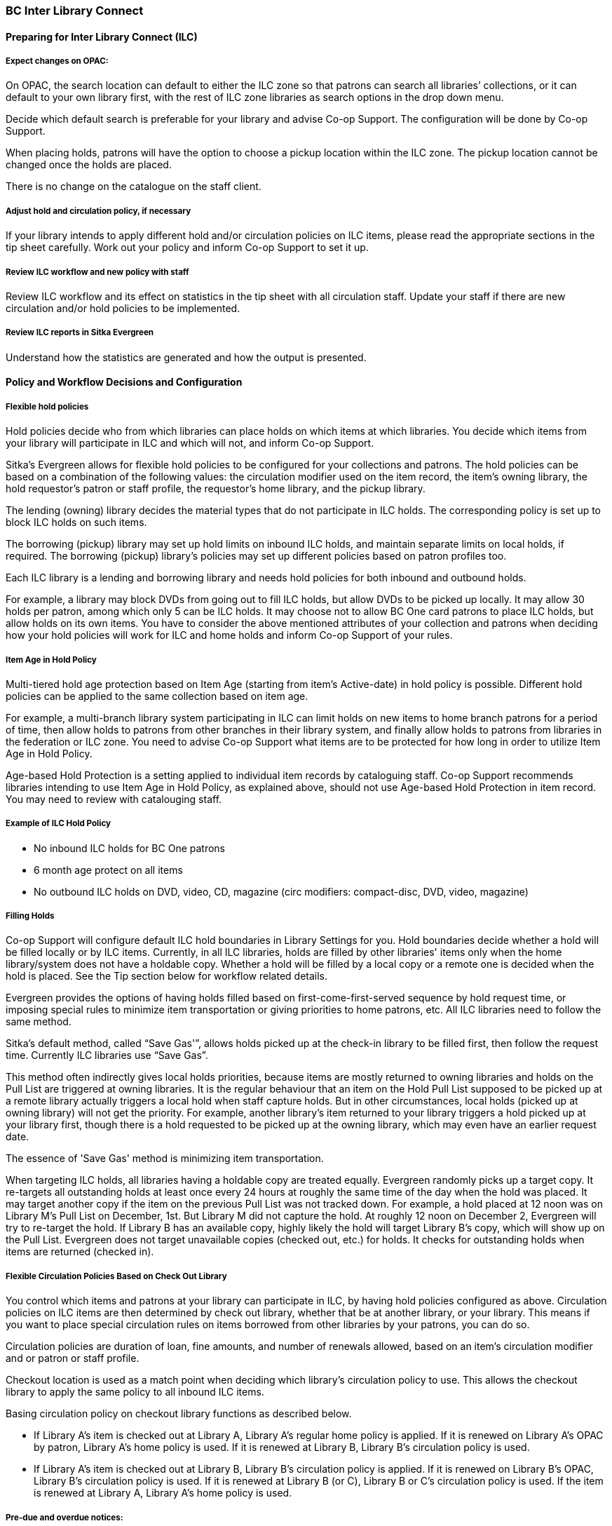 BC Inter Library Connect
~~~~~~~~~~~~~~~~~~~~~~~~

Preparing for Inter Library Connect (ILC)
^^^^^^^^^^^^^^^^^^^^^^^^^^^^^^^^^^^^^^^^^

Expect changes on OPAC:
+++++++++++++++++++++++

On OPAC, the search location can default to either the ILC zone so that patrons can search all libraries’ 
collections, or it can default to your own library first, with the rest of ILC zone libraries as search options 
in the drop down menu.

Decide which default search is preferable for your library and advise Co-op Support. The configuration will 
be done by Co-op Support.

When placing holds, patrons will have the option to choose a pickup location within the ILC zone. The 
pickup location cannot be changed once the holds are placed.

There is no change on the catalogue on the staff client.


Adjust hold and circulation policy, if necessary
++++++++++++++++++++++++++++++++++++++++++++++++

If your library intends to apply different hold and/or circulation policies on ILC items, please read the 
appropriate sections in the tip sheet carefully. Work out your policy and inform Co-op Support to set it up.

Review ILC workflow and new policy with staff
+++++++++++++++++++++++++++++++++++++++++++++

Review ILC workflow and its effect on statistics in the tip sheet with all circulation staff. Update your 
staff if there are new circulation and/or hold policies to be implemented.

Review ILC reports in Sitka Evergreen
+++++++++++++++++++++++++++++++++++++

Understand how the statistics are generated and how the output is presented.

Policy and Workflow Decisions and Configuration
^^^^^^^^^^^^^^^^^^^^^^^^^^^^^^^^^^^^^^^^^^^^^^^

Flexible hold policies
++++++++++++++++++++++

Hold policies decide who from which libraries can place holds on which items at which libraries. You decide 
which items from your library will participate in ILC and which will not, and inform Co-op Support.

Sitka's Evergreen allows for flexible hold policies to be configured for your collections and patrons. 
The hold policies can be based on a combination of the following values: the circulation modifier used on 
the item record, the item's owning library, the hold requestor’s patron or staff profile, the requestor’s 
home library, and the pickup library.

The lending (owning) library decides the material types that do not participate in ILC holds. The 
corresponding policy is set up to block ILC holds on such items. 

The borrowing (pickup) library may set up hold limits on inbound ILC holds, and maintain separate limits 
on local holds, if required. The borrowing (pickup) library's policies may set up different policies based 
on patron profiles too.

Each ILC library is a lending and borrowing library and needs hold policies for both inbound and outbound holds.

For example, a library may block DVDs from going out to fill ILC holds, but allow DVDs to be picked up 
locally. It may allow 30 holds per patron, among which only 5 can be ILC holds. It may choose not to allow 
BC One card patrons to place ILC holds, but allow holds on its own items. You have to consider the above 
mentioned attributes of your collection and patrons when deciding how your hold policies will work for ILC 
and home holds and inform Co-op Support of your rules.

Item Age in Hold Policy
+++++++++++++++++++++++

Multi-tiered hold age protection based on Item Age (starting from item’s Active-date) in hold policy is 
possible. Different hold policies can be applied to the same collection based on item age.

For example, a multi-branch library system participating in ILC can limit holds on new items to home 
branch patrons for a period of time, then allow holds to patrons from other branches in their library 
system, and finally allow holds to patrons from libraries in the federation or ILC zone. You need to advise 
Co-op Support what items are to be protected for how long in order to utilize Item Age in Hold Policy.

Age-based Hold Protection is a setting applied to individual item records by cataloguing staff. Co-op 
Support recommends libraries intending to use Item Age in Hold Policy, as explained above, should not
 use Age-based Hold Protection in item record. You may need to review with catalouging staff.

Example of ILC Hold Policy
++++++++++++++++++++++++++

* No inbound ILC holds for BC One patrons

* 6 month age protect on all items

* No outbound ILC holds on DVD, video, CD, magazine (circ modifiers: compact-disc, DVD, video, magazine)

Filling Holds
+++++++++++++

Co-op Support will configure default ILC hold boundaries in Library Settings for you. Hold boundaries 
decide whether a hold will be filled locally or by ILC items. Currently, in all ILC libraries, holds are 
filled by other libraries' items only when the home library/system does not have a holdable copy. Whether a 
hold will be filled by a local copy or a remote one is decided when the hold is placed. See the Tip section 
below for workflow related details.

Evergreen provides the options of having holds filled based on first-come-first-served sequence by hold 
request time, or imposing special rules to minimize item transportation or giving priorities to home 
patrons, etc. All ILC libraries need to follow the same method.

Sitka’s default method, called “Save Gas'”, allows holds picked up at the check-in library to be filled 
first, then follow the request time. Currently ILC libraries use “Save Gas”.

This method often indirectly gives local holds priorities, because items are mostly returned to owning 
libraries and holds on the Pull List are triggered at owning libraries. It is the regular behaviour that 
an item on the Hold Pull List supposed to be picked up at a remote library actually triggers a local hold 
when staff capture holds. But in other circumstances, local holds (picked up at owning library) will not get 
the priority. For example, another library's item returned to your library triggers a hold picked up at your 
library first, though there is a hold requested to be picked up at the owning library, which may even have 
an earlier request date.

The essence of 'Save Gas' method is minimizing item transportation.

When targeting ILC holds, all libraries having a holdable copy are treated equally. Evergreen randomly 
picks up a target copy. It re-targets all outstanding holds at least once every 24 hours at roughly the same 
time of the day when the hold was placed. It may target another copy if the item on the previous Pull List 
was not tracked down. For example, a hold placed at 12 noon was on Library M's Pull List on 
December, 1st. But Library M did not capture the hold. At roughly 12 noon on December 2, Evergreen will 
try to re-target the hold. If Library B has an available copy, highly likely the hold will target Library 
B's copy, which will show up on the Pull List. Evergreen does not target unavailable copies 
(checked out, etc.) for holds. It checks for outstanding holds when items are returned (checked in).


Flexible Circulation Policies Based on Check Out Library
++++++++++++++++++++++++++++++++++++++++++++++++++++++++

You control which items and patrons at your library can participate in ILC, by having hold policies 
configured as above. Circulation policies on ILC items are then determined by check out library, whether 
that be at another library, or your library. This means if you want to place special circulation rules on 
items borrowed from other libraries by your patrons, you can do so.

Circulation policies are duration of loan, fine amounts, and number of renewals allowed, based on an 
item's circulation modifier and or patron or staff profile.

Checkout location is used as a match point when deciding which library's circulation policy to use. This 
allows the checkout library to apply the same policy to all inbound ILC items.

Basing circulation policy on checkout library functions as described below.

* If Library A’s item is checked out at Library A, Library A’s regular home policy is applied. If it 
is renewed on Library A's OPAC by patron, Library A’s home policy is used. If it is renewed at 
Library B, Library B's circulation policy is used.
* If Library A’s item is checked out at Library B, Library B's circulation policy is applied. If it 
is renewed on Library B's OPAC, Library B's circulation policy is used. If it is renewed at Library B 
(or C), Library B or C's circulation policy is used. If the item is renewed at Library A, Library A’s 
home policy is used.

Pre-due and overdue notices:
++++++++++++++++++++++++++++

These notices will be generated based on the checkout library’s schedule and sent to the checkout library 
or to patrons from the checkout library.

Track items lent to other libraries:
++++++++++++++++++++++++++++++++++++
Support provides report templates listing items checked out at other libraries. See the Reports Templates 
section below.

Workflow for ILC – Review with all staff
++++++++++++++++++++++++++++++++++++++++

. Patron/staff places holds on titles on OPAC or the staff client
. If the hold shows up on pull list, find the item and check it in. Print the transit slip and insert 
into the item. The item will achieve In Transit status. A hold in transit record is created at the same time.
. The hold may be triggered when checking in items. Print the transit slip as prompted on the screen. 
Insert the slip into to item. The item will achieve In Transit status . A hold in transit record is 
created at the same time.
. Pack the item(s) and send to the requesting (borrowing) library.
. When item is received at the borrowing (requesting) library check the item in and print the hold slip. 
The item achieves On Hold Shelf status. Automatic hold notification (email and SMS Text) will 
be generated. If no automatic notification is requested, phone the patron. The hold in transit record 
is updated with receiving time and marked closed.
. Check out the item to the patron.
. When the item is returned to the borrowing library, check it in. Staff will be prompted that the item 
is In Transit back to the owning library. Print the slip and insert into the item. A transit record 
is created.
. Send the item(s) to the owning library.
. Once the item is received at the owning library, check it in. The item should achieve Reshelving 
status, if it has not been requested by others. The transit record is marked closed.

[TIP]
=====
The above procedure is simplified. There are special scenarios such as a checked out item may be returned 
to any library or checking in items may trigger other holds. In such cases, staff need to follow the prompt 
on the screen to print either hold or transit slip, and send the item to the destination library if in 
transit. The destination library should always check in the item once it is received. To ensure the accuracy 
of the statistics, the above workflow should be strictly followed.

Generally speaking ILC holds work the same way as local holds. The difference is that items need to 
be transferred. You may manage them mostly the same way as local holds. You do not need to 
actively look for and 'accept' ILC holds. They will show up on the Pull List or at check in. Evergreen will 
look for next available copy if hold is not triggered within a period of time.

Local hold vs. ILC hold

Whether a hold will be filled by a local or ILC copy is fixed when the hold is placed. It is recorded in 
the hold request record in a field called 'Selection Depth', which can be displayed by using the Column 
Picker when viewing holds. You will see either 1 or 2 in the field. 1 stands for ILC holds; 2 local holds. 
When the holdings situation changes, e.g. a local copy is marked 'damaged' and no longer holdable, Evergreen 
does not re-assess the holds under the title. The 'Selection Depth' will not be updated when the local copy 
becomes non-holdable. To request an ILC copy in this case, staff need to cancel, then replace the hold. On 
the other hand, if a local copy is added, existing ILC holds will still target all ILC copies, including the 
local copy, unless staff cancel, then replace the holds. 

Selection Depth' is not editable on the staff client. To make an ILC hold local or vice versa, staff need
to cancel, then replace the hold.
=====

ILC Statistics
++++++++++++++

ILC statistics are generated based on the hold-in-transit records. When an item is sent away to fill a 
hold, a hold-in-transit record is created. Based on the item’s owning library (lending library) and the 
transit destination library (borrowing library), we can count the number of items lent by a library as ILC 
to other libraries. The following scenarios and how they are handled may have effect on the statistics.

* Aborting transit will delete the hold-in-transit record, so it will not be included in the statistics. 
Aborting transit should never be done at the destination/borrowing library.

* The borrowing library checking out the item directly to the requesting patron before triggering the 
On Hold Shelf status by checking in the item, will result in the hold-in-transit record being deleted. So 
there will be a hold filled, but without a hold-in-transit record to count. It should be prohibited.

* The borrowing library checking out the item to another patron will result in the hold being filled 
more than one time, thus one hold with two in-transit records. This should be avoided.

* The lending library may abort transit if it decides not to send out the item. The hold-in-transit record 
will be deleted, thus not counted in the statistics, which is correct.

* A hold may be canceled by patrons after the item is sent in transit. The hold-in-transit record will be 
kept open. When such an item is checked in at the borrowing library, staff will see a transit prompt 
sending the item back to the lending library. Staff need to print the slip and send the item back. The 
hold-in-transit record will be completed and be counted in the statistics. When such an item is checked 
in at the lending library, staff will see a transit prompt without hold requester information. Staff should 
abort transit.

* A hold may be canceled by staff after the item is sent in transit. If the cancellation is done at the 
lending library, staff should abort transit at the same time. If it is done at the borrowing library, 
staff should NOT abort transit. Instead, she/he should check in the item, if available, or wait for 
the item to arrive.

* Once an item achieves On Hold Shelf status, the hold-in-transit record is completed. Canceling 
such holds will not affect the statistics.

* The borrowing library should not check out the item again to another patron after it is returned 
from the previous ILL transaction. Such checkout will not be counted in the ILL statistics.

* Another hold may be triggered at the checkin library (that is not the owning library); there will 
be no hold-in-transit record created, thus this type of hold will not be counted in the statistics.

ILC reports templates:
++++++++++++++++++++++

There are a few templates in Sitka_templates > Intra-federation ILL stats.

The following two templates are designed for libraries to generate monthly ILC hold statistics:

* LIBRARY: Inbound ILC holds count for selected month

* LIBRARY: Outbound ILC holds count for selected month

The four templates with names starting with “FEDERATION” are designed for federation coordinators 
to generate ILC hold statistics for all libraries in the federation. Multi-branch libraries may use them 
to generate statistics of holds among branches and other libraries.

In Sitka_templates > Circulation > Overdue and others folder, there are templates for libraries 
to track their items lent to other libraries, for example the template called Overdue Items Checked out 
at Other Libraries.

These templates are good for monthly recurring reports.

SPRUCE Inter Library Connect
~~~~~~~~~~~~~~~~~~~~~~~~~~~~

Procedures for interlibrary loaning from other Spruce libraries
^^^^^^^^^^^^^^^^^^^^^^^^^^^^^^^^^^^^^^^^^^^^^^^^^^^^^^^^^^^^^^^

Resource Discovery
++++++++++++++++++

. Check if the title is available at another Spruce library.  In the “Search Catalogue” screen, change 
the Search Library to Spruce Cooperative.
. If the title is not found at another Spruce library, check on fILL (http://fILL.mb.libraries.coop/).  
Spruce libraries should not show up in fILL as you’ve already verified that no Spruce libraries hold the title.

Requesting an item from another Spruce library
++++++++++++++++++++++++++++++++++++++++++++++
. In the staff client place a hold for your patron the same way you would place a hold on one of your 
own titles.  Reminder: a title level hold will get you the first available copy, an item level hold 
will wait for that specific copy. 
.. Watch call numbers, avoid placing holds on items with ILL or On-Order in the call number.

When the title is received:
+++++++++++++++++++++++++++

. Check in the item to capture the hold (this moves the item from status “in transit” to status “on-hold”)
. Print the holds slip.
. When the patron comes in to pick up the item simply check out as usual.
. Loan period for inter-library-loan is 1 loan with 1 renewal. (Spruce Policy)
. When item is returned you will get a transit slip telling you which library to return it to. 
(the title goes to status “in transit”)
. IF the title is no longer needed and a hold is not filled the hold must be cancelled and then the item 
checked in to change the status of “in-transit” to your library to “in transit” to the owning library.

Procedures for Spruce libraries filling interlibrary loan requests from other Spruce Libraries
^^^^^^^^^^^^^^^^^^^^^^^^^^^^^^^^^^^^^^^^^^^^^^^^^^^^^^^^^^^^^^^^^^^^^^^^^^^^^^^^^^^^^^^^^^^^^^

Check your pull list at a minimum daily (preferably more often):
++++++++++++++++++++++++++++++++++++++++++++++++++++++++++++++++

. Requested titles will appear on your PULL LISTS FOR HOLD REQUESTS.
. Retrieve the item from the shelf.  
. Check in the item to capture it for the hold (this puts the item “in-transit” to the requesting library).
. Print the transit slip so you know where to send it.
. Do your thing with the Canada Post labels and send in the mail.
. IF you cannot find the item or you are not filling the hold for any reason DO NOT CANCEL THE HOLD.  
.. Set the status of your item to “missing”.
.. If your library owns the only copy in Spruce, contact the requesting library telling them you cannot 
fill the hold.  They will cancel the hold.

When the item is returned:
++++++++++++++++++++++++++

. Check in the item as usual.  
. Shelve it as usual.

Spruce InterLibrary Loan Tips & Etiquette
^^^^^^^^^^^^^^^^^^^^^^^^^^^^^^^^^^^^^^^^^

. Check your Pull List daily.
. NEVER CANCEL A HOLD (This also deletes the name of the patron requesting the item)
.. Only the library placing a hold should ever cancel a hold – No matter what!
.. Same applies for in fILL, never cancel a request, you can decline it but never cancel it.
. If you are going to override a hold on a title to check it out to your patron, let the requesting 
library know.
. Always include a return postal sheet.
. Always “check in” items when you receive them back from an ILL. (Spruce or fILL)
. Blue Bags belong to Winnipeg Public Library, only use their bags when returning items to WPL and do not 
use them for ILLs to other libraries.
. If you receive a loan from out of province, use the same bag to return the item. 

Catalogue Clean Up
^^^^^^^^^^^^^^^^^^

Keeping items in the correct status allows us to provide better service. Here a few things to check regularly. 

Transit List
++++++++++++

. Admin – Local Administration – Transit List 
.. Check Transit to your library and from your library (change transit date falls between to “the Beginning” and “7 days” (this allows for items actually in transit / the mail). 
... Check your shelves for these items, do they need to be checked in? 
... If you’ve sent something back has the receiving library checked it in?
.. Item’s “in-transit” cannot be tagged for a hold. Keeping on top of this benefits everyone. 

Browse Hold Shelf
+++++++++++++++++

. Circulation – Browse Hold Shelf 
.. Do you have items that are status “on-Hold” sitting on your shelf? Check this to see what really old 
holds have never been cancelled. 

Unfilled Holds Report
+++++++++++++++++++++

. Run a report to show you what holds your patrons have that have never been filled.
.. Unfulfilled & Uncancelled ILC Holds Placed within Time Span
.. Long-time Unfulfilled Holds (without Limit on Expire Date)

General Spruce InterLibrary Connect Information
^^^^^^^^^^^^^^^^^^^^^^^^^^^^^^^^^^^^^^^^^^^^^^^

Circulation Policies:
+++++++++++++++++++++

* Circulation policies on SPRUCE InterLibrary Connect items are determined by the check out library, whether 
that be at another library, or your library.
** Circulation policies determine the duration of loans, fine amounts, and the number of renewals allowed, 
based on an item's circulation modifier and or patron or staff profile.
** Checkout location is used as a match point when deciding which library's circulation policy to use. This 
allows the checkout library to apply the same policy to all inbound Spruce ILC items.
*** Basing circulation policy on checkout library functions as described below.
**** If Library A’s item is checked out at Library A, Library A’s regular home policy is applied. 
***** If it is renewed on Library A's OPAC by patron, Library A’s home policy is used. 
***** If it is renewed at Library B, Library B's circulation policy is used.
**** If Library A’s item is checked out at Library B, Library B's circulation policy is applied. 
***** If it is renewed on Library B's OPAC, Library B's circulation policy is used. 
***** If it is renewed at Library B (or C), Library B or C's circulation policy is used. 
***** If the item is renewed at Library A, Library A’s home policy is used.

Pre-due and overdue notices:
++++++++++++++++++++++++++++

These notices will be generated based on the checkout library’s schedule and sent to the checkout library 
or to patrons from the checkout library.


Spruce InterLibrary Connect Statistics
++++++++++++++++++++++++++++++++++++++

Spruce ILC statistics are generated based on the hold-in-transit records. When an item is sent away to fill 
a hold, a hold-in-transit record is created. Based on the item’s owning library (lending library) and the 
transit destination library (borrowing library), we can count the number of items lent by a library as ILC 
to other libraries. 

Spruce InterLibrary Connect reports templates:
++++++++++++++++++++++++++++++++++++++++++++++

There are a few templates in Sitka_templates > Intra-federation ILL stats.

The following two templates are designed for libraries to generate monthly ILC hold statistics:

* LIBRARY: Inbound ILC holds count for selected month
* LIBRARY: Outbound ILC holds count for selected month

In Sitka_templates > Circulation > Overdue and others folder

* Overdue Items Checked out at Other Libraries

These templates are good for monthly recurring reports.

